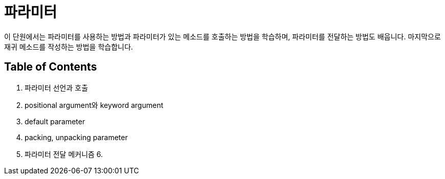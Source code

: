 = 파라미터

이 단원에서는 파라미터를 사용하는 방법과 파라미터가 있는 메소드를 호출하는 방법을 학습하며, 파라미터를 전달하는 방법도 배웁니다. 마지막으로 재귀 메소드를 작성하는 방법을 학습합니다.

== Table of Contents

1. 파라미터 선언과 호출
2. positional argument와 keyword argument
3. default parameter
4. packing, unpacking parameter
5. 파라미터 전달 메커니즘
6. 
